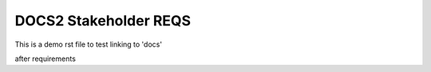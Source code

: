 DOCS2 Stakeholder REQS
======================

This is a demo rst file to test linking to 'docs'

.. document:: Testing from doc2
   :id: doc__blah
   :safety: QM
   :status: draft

   some content here for testing things

after requirements
